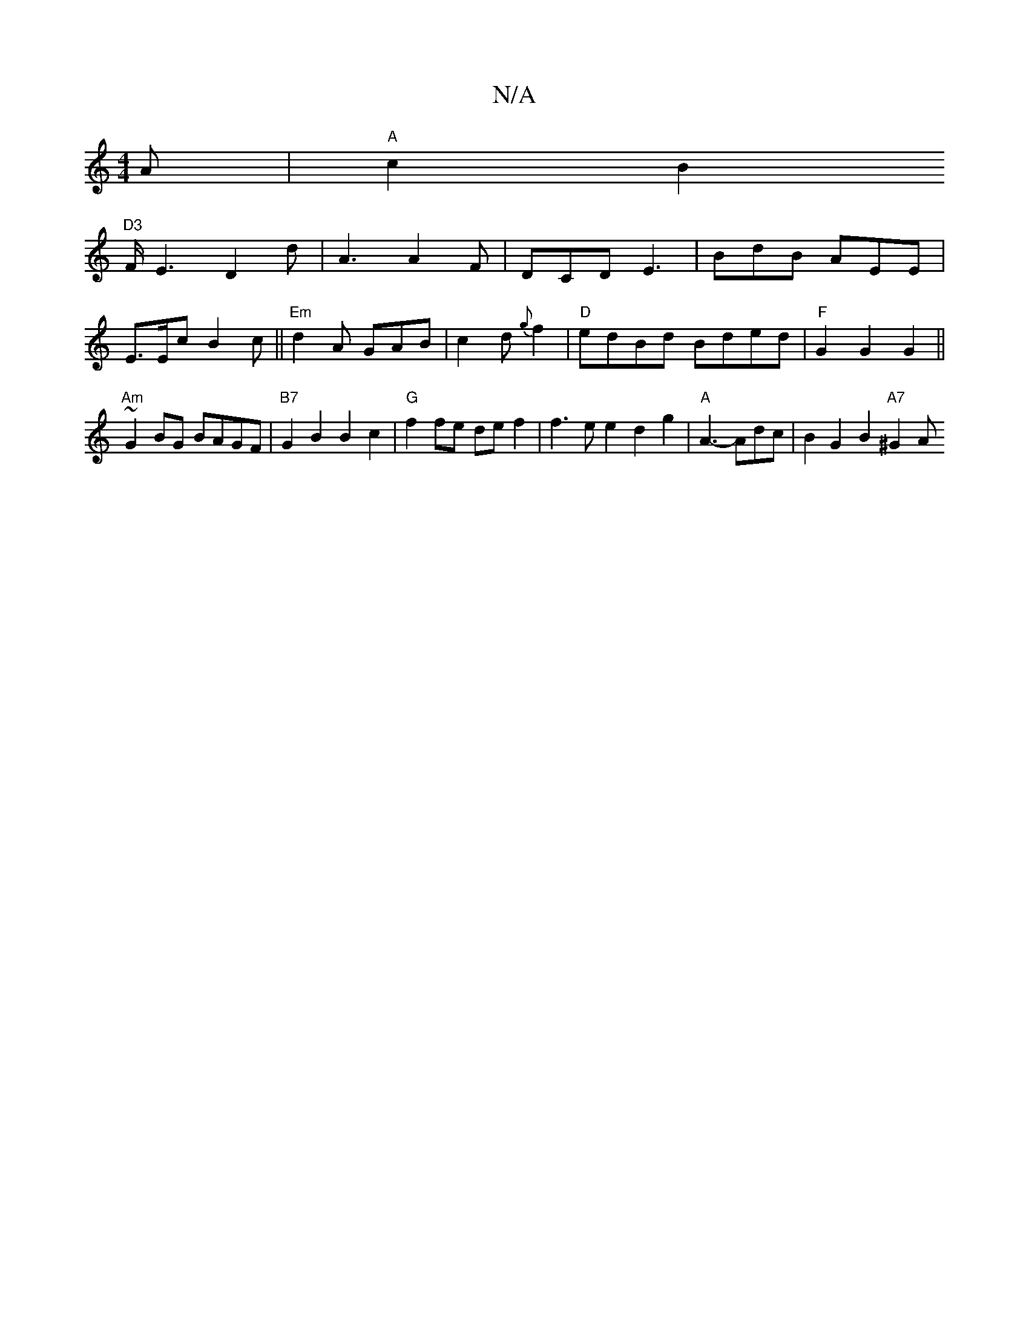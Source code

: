 X:1
T:N/A
M:4/4
R:N/A
K:Cmajor
A |
"A"c2 B2 !3"D3"F/E3- D2d|A3 A2F|DCD E3|BdB AEE|E>Ec B2c||"Em" d2A GAB | c2d {g}f2|"D"edBd Bded|"F"G2G2G2 ||
"Am"~G2 BG BAGF|"B7"G2B2 B2c2 | "G"f2fe def2 | f3ee2 d2g2|
"A"A3-Adc |
B2 G2B2"A7" ^G2 A